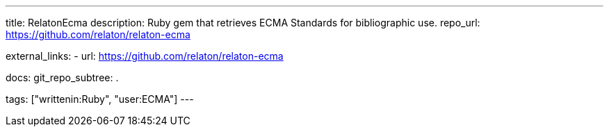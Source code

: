 ---
title: RelatonEcma
description: Ruby gem that retrieves ECMA Standards for bibliographic use.
repo_url: https://github.com/relaton/relaton-ecma

external_links:
  - url: https://github.com/relaton/relaton-ecma

docs:
  git_repo_subtree: .

tags: ["writtenin:Ruby", "user:ECMA"]
---
